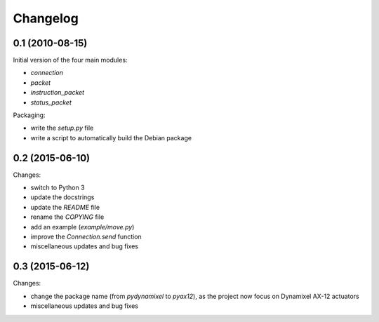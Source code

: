 Changelog
=========

0.1 (2010-08-15)
----------------

Initial version of the four main modules:

- `connection`
- `packet`
- `instruction_packet`
- `status_packet`

Packaging:

- write the `setup.py` file
- write a script to automatically build the Debian package


0.2 (2015-06-10)
----------------

Changes:

- switch to Python 3
- update the docstrings
- update the `README` file
- rename the `COPYING` file
- add an example (`example/move.py`)
- improve the `Connection.send` function
- miscellaneous updates and bug fixes


0.3 (2015-06-12)
----------------

Changes:

- change the package name (from `pydynamixel` to `pyax12`), as the project now
  focus on Dynamixel AX-12 actuators
- miscellaneous updates and bug fixes


